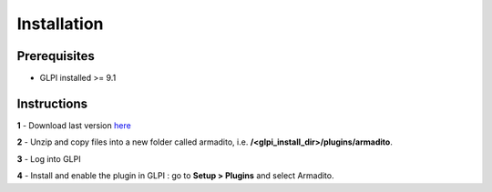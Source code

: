 Installation
============

Prerequisites
-------------

* GLPI installed >= 9.1

Instructions
------------

**1** - Download last version `here <https://github.com/armadito/armadito-glpi/releases>`_

**2** - Unzip and copy files into a new folder called armadito, i.e. **/<glpi_install_dir>/plugins/armadito**.

**3** - Log into GLPI

**4** - Install and enable the plugin in GLPI : go to **Setup > Plugins** and select Armadito.
